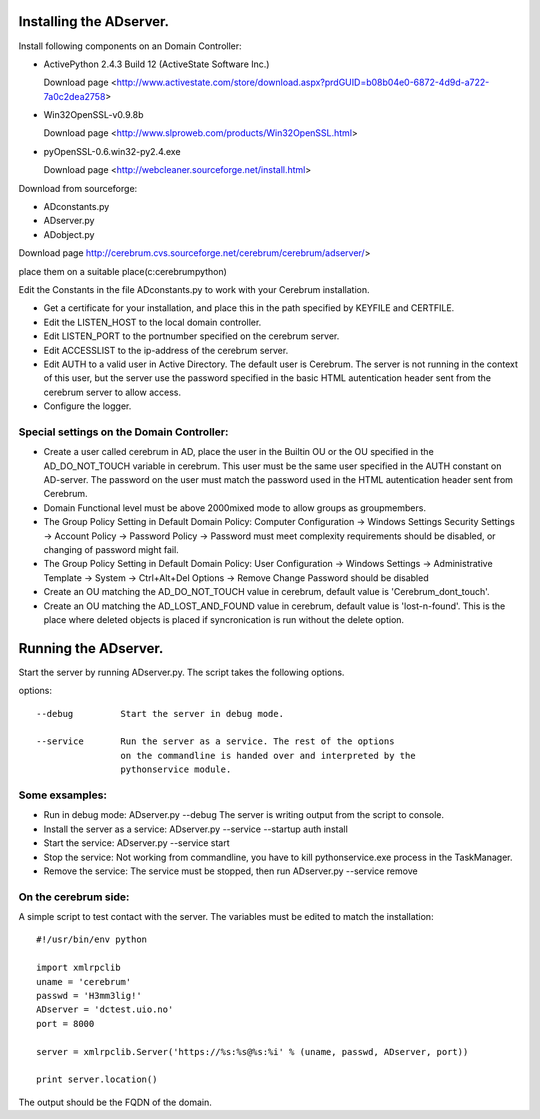 ==============================================
Installing the ADserver.
==============================================

Install following components on an Domain Controller:

* ActivePython 2.4.3 Build 12 (ActiveState Software Inc.)
 
  Download page <http://www.activestate.com/store/download.aspx?prdGUID=b08b04e0-6872-4d9d-a722-7a0c2dea2758>
* Win32OpenSSL-v0.9.8b
   
  Download page <http://www.slproweb.com/products/Win32OpenSSL.html>
* pyOpenSSL-0.6.win32-py2.4.exe
   
  Download page <http://webcleaner.sourceforge.net/install.html>

Download from sourceforge: 

* ADconstants.py
* ADserver.py
* ADobject.py
  
Download page http://cerebrum.cvs.sourceforge.net/cerebrum/cerebrum/adserver/>

place them on a suitable place(c:\cerebrum\python)

Edit the Constants in the file ADconstants.py to work with your Cerebrum 
installation. 

* Get a certificate for your installation, and place this in the path 
  specified by KEYFILE and CERTFILE.
* Edit the LISTEN_HOST to the local domain controller.
* Edit LISTEN_PORT to the portnumber specified on the cerebrum server. 
* Edit ACCESSLIST to the ip-address of the cerebrum server.
* Edit AUTH to a valid user in Active Directory. The default user is Cerebrum. 
  The server is not running in the context of this user, but the server use the password 
  specified in the basic HTML autentication header sent from the cerebrum server 
  to allow access.
* Configure the logger. 


 



Special settings on the Domain Controller:
=============================================

* Create a user called cerebrum in AD, place the user in the Builtin OU or the OU specified in the 
  AD_DO_NOT_TOUCH variable in cerebrum. This user must be the same user specified in the 
  AUTH constant on AD-server. The password on the user must match the password used in the 
  HTML autentication header sent from Cerebrum. 
 
* Domain Functional level must be above 2000mixed mode to allow groups as groupmembers.

* The Group Policy Setting in Default Domain Policy: 
  Computer Configuration -> Windows Settings Security Settings -> Account Policy -> 
  Password Policy -> Password must meet complexity requirements should be disabled, or changing of 
  password might fail.

* The Group Policy Setting in Default Domain Policy: User Configuration -> Windows Settings -> 
  Administrative Template -> System -> Ctrl+Alt+Del Options -> 
  Remove Change Password should be disabled  

* Create an OU matching the AD_DO_NOT_TOUCH value in cerebrum, 
  default value is 'Cerebrum_dont_touch'.

* Create an OU matching the AD_LOST_AND_FOUND value in cerebrum, 
  default value is 'lost-n-found'. This is the place where deleted objects is placed if 
  syncronication is run without the delete option.


==============================================
Running the ADserver.
==============================================

Start the server by running ADserver.py. The script takes the following options.

options::

	--debug		Start the server in debug mode.

	--service	Run the server as a service. The rest of the options
			on the commandline is handed over and interpreted by the
			pythonservice module.

Some exsamples:
================

* Run in debug mode:
  ADserver.py --debug
  The server is writing output from the script to console. 

* Install the server as a service:
  ADserver.py --service --startup auth install

* Start the service:
  ADserver.py --service start

* Stop the service:
  Not working from commandline, you have to kill pythonservice.exe process in the TaskManager.

* Remove the service:
  The service must be stopped, then run
  ADserver.py --service remove 


On the cerebrum side:
=======================
A simple script to test contact with the server. The variables must be edited 
to match the installation::

	#!/usr/bin/env python
	
	import xmlrpclib
	uname = 'cerebrum' 
	passwd = 'H3mm3lig!'
	ADserver = 'dctest.uio.no'
	port = 8000
	
	server = xmlrpclib.Server('https://%s:%s@%s:%i' % (uname, passwd, ADserver, port))

	print server.location()


The output should be the FQDN of the domain. 